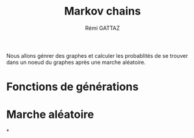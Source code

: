 # -*- coding: utf-8 -*-
#+STARTUP: overview indent inlineimages
#+TITLE:       Markov chains
#+AUTHOR:      Rémi GATTAZ
#+LANGUAGE:    en
#+TAGS: IMPORTANT(i) TEST(t) DEPRECATED(d) noexport(n)

Nous allons génrer des graphes et calculer les probablités de se trouver dans un noeud du graphes après une marche aléatoire.

* Fonctions de générations

* Marche aléatoire

*

